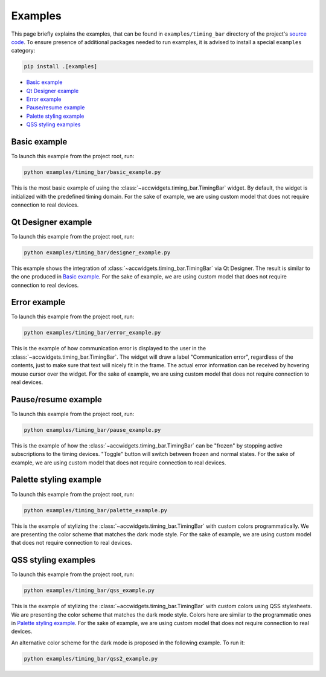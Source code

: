 Examples
==========

This page briefly explains the examples, that can be found in ``examples/timing_bar`` directory of the project's
`source code <https://gitlab.cern.ch/acc-co/accsoft/gui/accsoft-gui-pyqt-widgets>`__. To ensure presence of additional
packages needed to run examples, it is advised to install a special ``examples`` category:

.. code-block:: bash

   pip install .[examples]

- `Basic example`_
- `Qt Designer example`_
- `Error example`_
- `Pause/resume example`_
- `Palette styling example`_
- `QSS styling examples`_


Basic example
--------------

To launch this example from the project root, run:

.. code-block:: bash

   python examples/timing_bar/basic_example.py

This is the most basic example of using the :class:`~accwidgets.timing_bar.TimingBar` widget. By default, the widget is
initialized with the predefined timing domain. For the sake of example, we are using custom model that does not require
connection to real devices.

.. image:: ../../img/examples_timingbar_basic.png

.. container:: collapsible-block

   .. container:: collapsible-title

      .. raw:: html

         Show contents of basic_example.py...

   .. literalinclude:: ../../../examples/timing_bar/basic_example.py

.. raw:: html

   <p />


Qt Designer example
-------------------

To launch this example from the project root, run:

.. code-block:: bash

   python examples/timing_bar/designer_example.py


This example shows the integration of :class:`~accwidgets.timing_bar.TimingBar` via Qt Designer. The result is
similar to the one produced in `Basic example`_. For the sake of example, we are using custom model that does not
require connection to real devices.

.. image:: ../../img/examples_timingbar_designer.png

.. container:: collapsible-block

   .. container:: collapsible-title

      .. raw:: html

         Show contents of designer_example.py...

   .. literalinclude:: ../../../examples/timing_bar/designer_example.py

.. raw:: html

   <p />


Error example
-------------

To launch this example from the project root, run:

.. code-block:: bash

   python examples/timing_bar/error_example.py

This is the example of how communication error is displayed to the user in the
:class:`~accwidgets.timing_bar.TimingBar`. The widget will draw a label "Communication error", regardless of the
contents, just to make sure that text will nicely fit in the frame. The actual error information can be received by
hovering mouse cursor over the widget. For the sake of example, we are using custom model that does not require
connection to real devices.

.. image:: ../../img/examples_timingbar_error.png

.. container:: collapsible-block

   .. container:: collapsible-title

      .. raw:: html

         Show contents of error_example.py...

   .. literalinclude:: ../../../examples/timing_bar/error_example.py

.. raw:: html

   <p />


Pause/resume example
--------------------

To launch this example from the project root, run:

.. code-block:: bash

   python examples/timing_bar/pause_example.py

This is the example of how the :class:`~accwidgets.timing_bar.TimingBar` can be "frozen" by stopping active
subscriptions to the timing devices. "Toggle" button will switch between frozen and normal states.
For the sake of example, we are using custom model that does not require connection to real devices.

.. image:: ../../img/examples_timingbar_pause.png

.. container:: collapsible-block

   .. container:: collapsible-title

      .. raw:: html

         Show contents of pause_example.py...

   .. literalinclude:: ../../../examples/timing_bar/pause_example.py

.. raw:: html

   <p />


Palette styling example
-----------------------

To launch this example from the project root, run:

.. code-block:: bash

   python examples/timing_bar/palette_example.py

This is the example of stylizing the :class:`~accwidgets.timing_bar.TimingBar` with custom colors programmatically.
We are presenting the color scheme that matches the dark mode style. For the sake of example, we are using custom model
that does not require connection to real devices.

.. image:: ../../img/examples_timingbar_palette.png

.. container:: collapsible-block

   .. container:: collapsible-title

      .. raw:: html

         Show contents of palette_example.py...

   .. literalinclude:: ../../../examples/timing_bar/palette_example.py

.. raw:: html

   <p />

QSS styling examples
--------------------

To launch this example from the project root, run:

.. code-block:: bash

   python examples/timing_bar/qss_example.py

This is the example of stylizing the :class:`~accwidgets.timing_bar.TimingBar` with custom colors using QSS stylesheets.
We are presenting the color scheme that matches the dark mode style. Colors here are similar to the programmatic ones in
`Palette styling example`_. For the sake of example, we are using custom model that does not require connection to
real devices.

.. image:: ../../img/examples_timingbar_qss.png

.. container:: collapsible-block

   .. container:: collapsible-title

      .. raw:: html

         Show contents of qss_example.py...

   .. literalinclude:: ../../../examples/timing_bar/qss_example.py

.. raw:: html

   <p />


An alternative color scheme for the dark mode is proposed in the following example. To run it:

.. code-block:: bash

   python examples/timing_bar/qss2_example.py

.. image:: ../../img/examples_timingbar_qss2.png

.. container:: collapsible-block

   .. container:: collapsible-title

      .. raw:: html

         Show contents of qss2_example.py...

   .. literalinclude:: ../../../examples/timing_bar/qss2_example.py

.. raw:: html

   <p />
